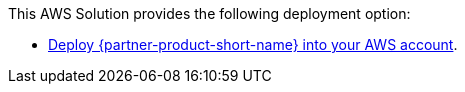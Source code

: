 // Edit this placeholder text as necessary to describe the deployment options.

This AWS Solution provides the following deployment option:

* http://qs_launch_permalink[Deploy {partner-product-short-name} into your AWS account^].
